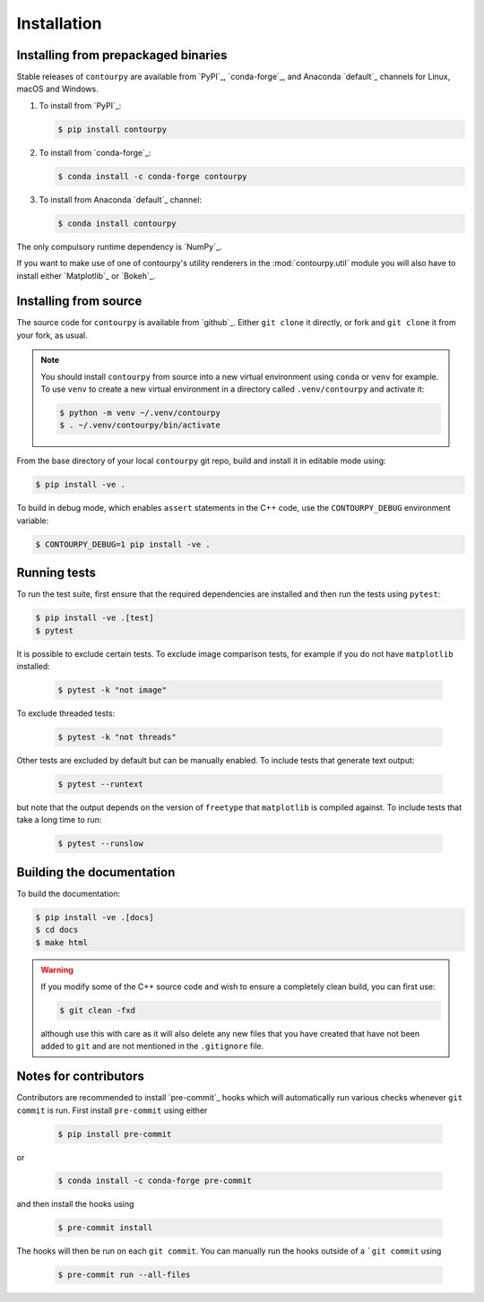 Installation
============

Installing from prepackaged binaries
------------------------------------

Stable releases of ``contourpy`` are available from `PyPI`_, `conda-forge`_, and Anaconda
`default`_ channels for Linux, macOS and Windows.

#. To install from `PyPI`_:

   .. code-block:: bash

      $ pip install contourpy

#. To install from `conda-forge`_:

   .. code-block:: bash

      $ conda install -c conda-forge contourpy

#. To install from Anaconda `default`_ channel:

   .. code-block:: bash

      $ conda install contourpy

The only compulsory runtime dependency is `NumPy`_.

If you want to make use of one of contourpy's utility renderers in the :mod:`contourpy.util` module
you will also have to install either `Matplotlib`_ or `Bokeh`_.

Installing from source
----------------------

The source code for ``contourpy`` is available from `github`_.
Either ``git clone`` it directly, or fork and ``git clone`` it from your fork, as usual.

.. note::

   You should install ``contourpy`` from source into a new virtual environment using ``conda`` or
   ``venv`` for example.
   To use ``venv`` to create a new virtual environment in a directory called ``.venv/contourpy``
   and activate it:

   .. code-block:: console

      $ python -m venv ~/.venv/contourpy
      $ . ~/.venv/contourpy/bin/activate

From the base directory of your local ``contourpy`` git repo, build and install it in editable mode
using:

.. code-block:: console

   $ pip install -ve .


To build in debug mode, which enables ``assert`` statements in the C++ code, use the
``CONTOURPY_DEBUG`` environment variable:

.. code-block:: console

   $ CONTOURPY_DEBUG=1 pip install -ve .


Running tests
-------------

To run the test suite, first ensure that the required dependencies are installed and then run the
tests using ``pytest``:

.. code-block:: console

   $ pip install -ve .[test]
   $ pytest

It is possible to exclude certain tests. To exclude image comparison tests, for example if you do
not have ``matplotlib`` installed:

   .. code-block:: console

      $ pytest -k "not image"

To exclude threaded tests:

   .. code-block:: console

      $ pytest -k "not threads"

Other tests are excluded by default but can be manually enabled. To include tests that generate text
output:

   .. code-block:: console

     $ pytest --runtext

but note that the output depends on the version of ``freetype`` that ``matplotlib`` is compiled
against. To include tests that take a long time to run:

   .. code-block:: console

     $ pytest --runslow


Building the documentation
--------------------------

To build the documentation:

.. code-block:: console

   $ pip install -ve .[docs]
   $ cd docs
   $ make html

.. warning::

   If you modify some of the C++ source code and wish to ensure a completely clean build, you can
   first use:

   .. code-block:: console

      $ git clean -fxd

   although use this with care as it will also delete any new files that you have created that have
   not been added to ``git`` and are not mentioned in the ``.gitignore`` file.


Notes for contributors
----------------------

Contributors are recommended to install `pre-commit`_ hooks which will automatically run various
checks whenever ``git commit`` is run. First install ``pre-commit`` using either

   .. code-block:: bash

      $ pip install pre-commit

or

   .. code-block:: bash

      $ conda install -c conda-forge pre-commit

and then install the hooks using

   .. code-block:: bash

      $ pre-commit install

The hooks will then be run on each ``git commit``. You can manually run the hooks outside of a
```git commit`` using

   .. code-block:: bash

      $ pre-commit run --all-files
